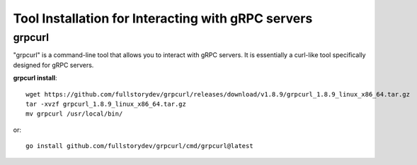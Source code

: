 ====================================================
Tool Installation for Interacting with gRPC servers
====================================================

grpcurl
----------

"grpcurl" is a command-line tool that allows you to interact with gRPC servers.
It is essentially a curl-like tool specifically designed for gRPC servers.

**grpcurl install**::

    wget https://github.com/fullstorydev/grpcurl/releases/download/v1.8.9/grpcurl_1.8.9_linux_x86_64.tar.gz
    tar -xvzf grpcurl_1.8.9_linux_x86_64.tar.gz
    mv grpcurl /usr/local/bin/
or::

    go install github.com/fullstorydev/grpcurl/cmd/grpcurl@latest